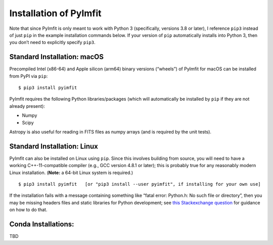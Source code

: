 Installation of PyImfit
=======================

Note that since PyImfit is only meant to work with Python 3
(specifically, versions 3.8 or later), I reference ``pip3`` instead of
just ``pip`` in the example installation commands below. If your version
of ``pip`` automatically installs into Python 3, then you don’t need to
explicitly specify ``pip3``.

Standard Installation: macOS
~~~~~~~~~~~~~~~~~~~~~~~~~~~~

Precompiled Intel (x86-64) and Apple silicon (arm64) binary versions
(“wheels”) of PyImfit for macOS can be installed from PyPI via ``pip``:

::

   $ pip3 install pyimfit

PyImfit requires the following Python libraries/packages (which will
automatically be installed by ``pip`` if they are not already present):

-  Numpy
-  Scipy

Astropy is also useful for reading in FITS files as numpy arrays (and is
required by the unit tests).

Standard Installation: Linux
~~~~~~~~~~~~~~~~~~~~~~~~~~~~

PyImfit can also be installed on Linux using ``pip``. Since this
involves building from source, you will need to have a working
C++-11-compatible compiler (e.g., GCC version 4.8.1 or later); this is
probably true for any reasonably modern Linux installation. (**Note:** a
64-bit Linux system is required.)

::

   $ pip3 install pyimfit   [or "pip3 install --user pyimfit", if installing for your own use]

If the installation fails with a message containing something like
“fatal error: Python.h: No such file or directory”, then you may be
missing headers files and static libraries for Python development; see
`this Stackexchange
question <https://stackoverflow.com/questions/21530577/fatal-error-python-h-no-such-file-or-directory>`__
for guidance on how to do that.

Conda Installations:
~~~~~~~~~~~~~~~~~~~~

TBD
